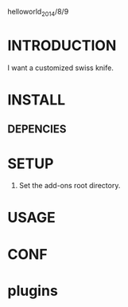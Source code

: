 helloworld_2014/8/9
* INTRODUCTION
I want a customized swiss knife.
* INSTALL
** DEPENCIES 
* SETUP
1. Set the add-ons root directory.
* USAGE
* CONF
* plugins
* 
